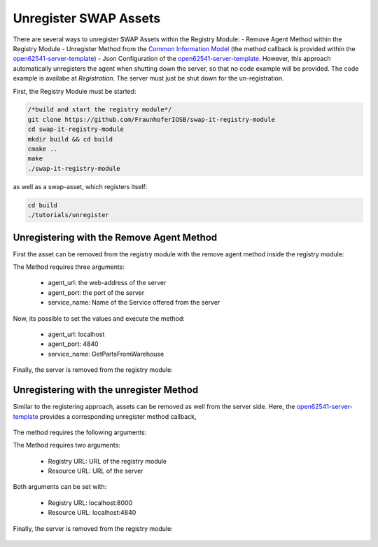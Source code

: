 ..
    Licensed under the MIT License.
    For details on the licensing terms, see the LICENSE file.
    SPDX-License-Identifier: MIT

   Copyright 2024 (c) Fraunhofer IOSB (Author: Florian Düwel)

======================
Unregister SWAP Assets
======================

There are several ways to unregister SWAP Assets within the Registry Module:
- Remove Agent Method within the Registry Module
- Unregister Method from the `Common Information Model <https://github.com/FraunhoferIOSB/swap-it-common-information-model>`_ (the method callback is provided within the `open62541-server-template <https://github.com/FraunhoferIOSB/swap-it-open62541-server-template>`_)
- Json Configuration of the `open62541-server-template <https://github.com/FraunhoferIOSB/swap-it-open62541-server-template>`_. However, this approach automatically unregisters the agent when shutting down the server, so that no code example will be provided. The code example is availabe at `Registration`. The server must just be shut down for the un-registration.

First, the Registry Module must be started:

.. code-block:: c

    /*build and start the registry module*/
    git clone https://github.com/FraunhoferIOSB/swap-it-registry-module
    cd swap-it-registry-module
    mkdir build && cd build
    cmake ..
    make
    ./swap-it-registry-module

as well as a swap-asset, which registers itself:


.. code-block:: c

    cd build
    ./tutorials/unregister

Unregistering with the Remove Agent Method
============================================

First the asset can be removed from the registry module with the remove agent method inside the registry module:

The Method requires three arguments:

    - agent_url: the web-address of the server
    - agent_port: the port of the server
    - service_name: Name of the Service offered from the server

.. figure:: /images/remove_agent.png
   :alt: SWAP-IT Overview
   :width: 100%

Now, its possible to set the values and execute the method:

    - agent_url: localhost
    - agent_port: 4840
    - service_name: GetPartsFromWarehouse

.. figure:: /images/remove_agent_parameterized.png
   :alt: SWAP-IT Overview
   :width: 100%


Finally, the server is removed from the registry module:

.. figure:: /images/removed_agent.png
   :alt: SWAP-IT Overview
   :width: 100%

Unregistering with the unregister Method
========================================

Similar to the registering approach, assets can be removed as well from the server side. Here, the `open62541-server-template <https://github.com/FraunhoferIOSB/swap-it-open62541-server-template>`_ provides a corresponding unregister method callback,

.. figure:: /images/unregister.png
   :alt: SWAP-IT Overview
   :width: 100%

The method requires the following arguments:

The Method requires two arguments:

    - Registry URL: URL of the registry module
    - Resource URL: URL of the server

Both arguments can be set with:

    - Registry URL: localhost:8000
    - Resource URL: localhost:4840

.. figure:: /images/unregister_parameterized.png
   :alt: SWAP-IT Overview
   :width: 100%

Finally, the server is removed from the registry module:

.. figure:: /images/removed_agent.png
   :alt: SWAP-IT Overview
   :width: 100%